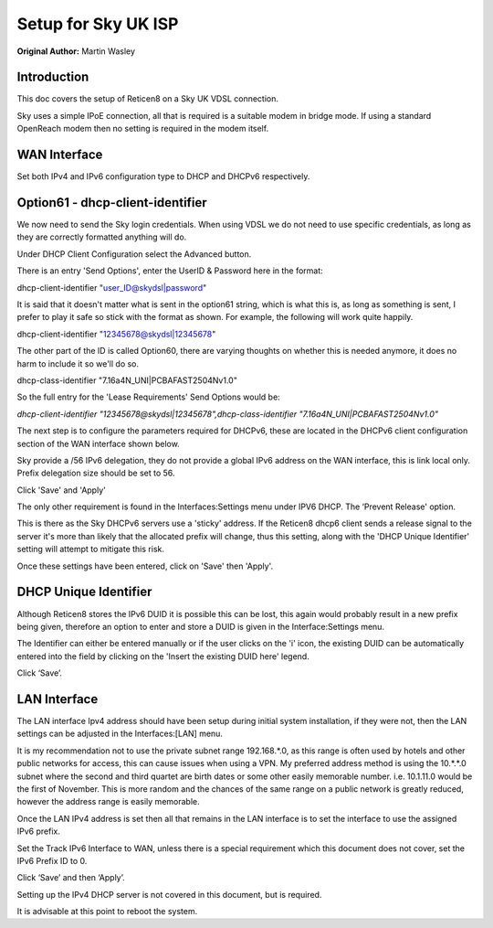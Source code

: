 Setup for Sky UK ISP
====================

**Original Author:** Martin Wasley

**Introduction**
-----------------
This doc covers the setup of Reticen8 on a Sky UK VDSL connection.

Sky uses a simple IPoE connection, all that is required is a suitable modem
in bridge mode. If using a standard OpenReach modem then no setting is required
in the modem itself.

**WAN Interface**
-----------------

Set both IPv4 and IPv6 configuration type to DHCP and DHCPv6 respectively.

.. image:: images/skyuk_wan_1.png
	:width: 100%

**Option61 - dhcp-client-identifier**
-------------------------------------

We now need to send the Sky login credentials. When using VDSL we do not
need to use specific credentials, as long as they are correctly formatted
anything will do.

Under DHCP Client Configuration select the Advanced button.

.. image:: images/skyuk_lan_2.png
	:width: 100%

There is an entry 'Send Options', enter the UserID & Password here in the
format:

dhcp-client-identifier "user_ID@skydsl|password"

It is said that it doesn't matter what is sent in the option61 string, which
is what this is, as long as something is sent, I prefer to play it safe so
stick with the format as shown. For example, the following will work quite
happily.

dhcp-client-identifier "12345678@skydsl|12345678"

The other part of the ID is called Option60, there are varying thoughts on
whether this is needed anymore, it does no harm to include it so we'll do so.

dhcp-class-identifier "7.16a4N_UNI|PCBAFAST2504Nv1.0"

So the full entry for the 'Lease Requirements' Send Options would be:

*dhcp-client-identifier \"12345678@skydsl|12345678\",dhcp-class-identifier \"7.16a4N_UNI|PCBAFAST2504Nv1.0\"*



The next step is to configure the parameters required for DHCPv6, these
are located in the DHCPv6 client configuration section of the WAN
interface shown below.

.. image:: images/skyuk_wan_2.png
	:width: 100%

Sky provide a /56 IPv6 delegation, they do not provide a global IPv6 address
on the WAN interface, this is link local only. Prefix delegation size should
be set to 56.

Click 'Save' and 'Apply'

The only other requirement is found in the Interfaces:Settings menu under
IPV6 DHCP. The ‘Prevent Release' option.

.. image:: images/skyuk_dhcp6c_interface_settings.png
	:width: 100%

This is there as the Sky DHCPv6 servers use a 'sticky' address. If the
Reticen8 dhcp6 client sends a release signal to the server it's more than
likely that the allocated prefix will change, thus this setting, along with
the 'DHCP Unique Identifier' setting will attempt to mitigate this risk.

Once these settings have been entered, click on 'Save' then 'Apply'.

**DHCP Unique Identifier**
--------------------------

Although Reticen8 stores the IPv6 DUID it is possible this can be lost, this
again would probably result in a new prefix being given, therefore an option
to enter and store a DUID is given in the Interface:Settings menu.

.. image:: images/skyuk_wan_3.png
	:width: 100%

The Identifier can either be entered manually or if the user clicks on the 'i'
icon, the existing DUID can be automatically entered into the field by clicking
on the 'Insert the existing DUID here' legend.

Click ‘Save’.

**LAN Interface**
-----------------
The LAN interface Ipv4 address should have been setup during initial system
installation, if they were not, then the LAN settings can be adjusted in the
Interfaces:[LAN] menu.

It is my recommendation not to use the private subnet range 192.168.*.0, as
this range is often used by hotels and other public networks for access, this
can cause issues when using a VPN. My preferred address method is using the
10.*.*.0 subnet where the second and third quartet are birth dates or some
other easily memorable number. i.e. 10.1.11.0 would be the first of November.
This is more random and the chances of the same range on a public network is
greatly reduced, however the address range is easily memorable.

.. image:: images/ZenUK_image3.png
	:width: 100%

.. image:: images/skyuk_lan_1.png
	:width: 100%

Once the LAN IPv4 address is set then all that remains in the LAN interface
is to set the interface to use the assigned IPv6 prefix.

Set the Track IPv6 Interface to WAN, unless there is a special
requirement which this document does not cover, set the IPv6 Prefix ID
to 0.

.. image:: images/ZenUK_image4.png
	:width: 100%

Click ‘Save’ and then ‘Apply’.

Setting up the IPv4 DHCP server is not covered in this document, but is
required.

It is advisable at this point to reboot the system.
